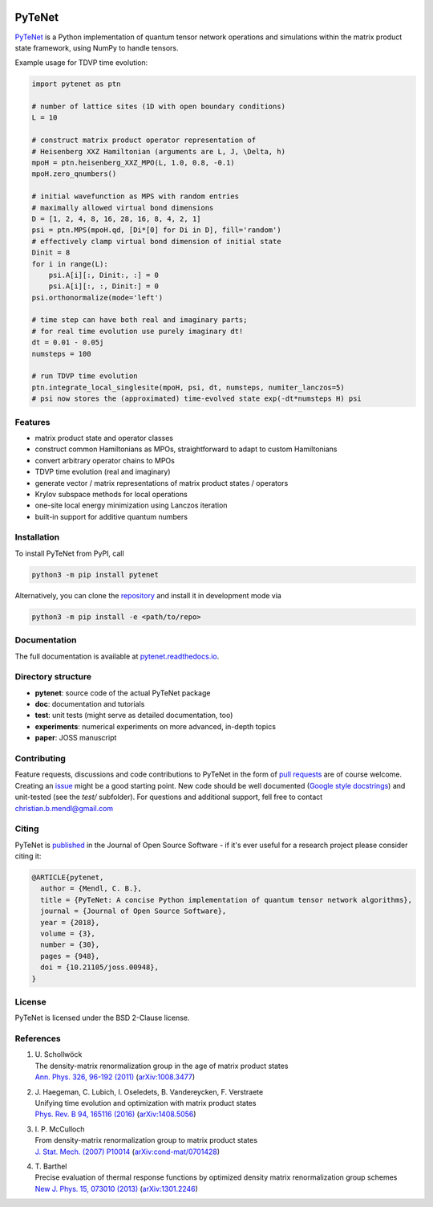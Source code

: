 .. image:: https://github.com/cmendl/pytenet/actions/workflows/ci.yml/badge.svg?branch=master
  :target: https://github.com/cmendl/pytenet/actions/workflows/ci.yml
.. image:: http://joss.theoj.org/papers/10.21105/joss.00948/status.svg
  :target: https://doi.org/10.21105/joss.00948


PyTeNet
=======

.. doc-inclusion-marker1-start

`PyTeNet <https://github.com/cmendl/pytenet>`_ is a Python implementation of quantum
tensor network operations and simulations within the matrix product state framework,
using NumPy to handle tensors.

Example usage for TDVP time evolution:

.. code-block:: python

    import pytenet as ptn
    
    # number of lattice sites (1D with open boundary conditions)
    L = 10
    
    # construct matrix product operator representation of
    # Heisenberg XXZ Hamiltonian (arguments are L, J, \Delta, h)
    mpoH = ptn.heisenberg_XXZ_MPO(L, 1.0, 0.8, -0.1)
    mpoH.zero_qnumbers()
    
    # initial wavefunction as MPS with random entries
    # maximally allowed virtual bond dimensions
    D = [1, 2, 4, 8, 16, 28, 16, 8, 4, 2, 1]
    psi = ptn.MPS(mpoH.qd, [Di*[0] for Di in D], fill='random')
    # effectively clamp virtual bond dimension of initial state
    Dinit = 8
    for i in range(L):
        psi.A[i][:, Dinit:, :] = 0
        psi.A[i][:, :, Dinit:] = 0
    psi.orthonormalize(mode='left')
    
    # time step can have both real and imaginary parts;
    # for real time evolution use purely imaginary dt!
    dt = 0.01 - 0.05j
    numsteps = 100
    
    # run TDVP time evolution
    ptn.integrate_local_singlesite(mpoH, psi, dt, numsteps, numiter_lanczos=5)
    # psi now stores the (approximated) time-evolved state exp(-dt*numsteps H) psi


Features
--------
- matrix product state and operator classes
- construct common Hamiltonians as MPOs, straightforward to adapt to custom Hamiltonians
- convert arbitrary operator chains to MPOs
- TDVP time evolution (real and imaginary)
- generate vector / matrix representations of matrix product states / operators
- Krylov subspace methods for local operations
- one-site local energy minimization using Lanczos iteration
- built-in support for additive quantum numbers


Installation
------------
To install PyTeNet from PyPI, call

.. code-block:: python

    python3 -m pip install pytenet

Alternatively, you can clone the `repository <https://github.com/cmendl/pytenet>`_ and install it in development mode via

.. code-block:: python

    python3 -m pip install -e <path/to/repo>

.. doc-inclusion-marker1-end


Documentation
-------------
The full documentation is available at `pytenet.readthedocs.io <https://pytenet.readthedocs.io>`_.


Directory structure
-------------------
- **pytenet**: source code of the actual PyTeNet package
- **doc**: documentation and tutorials
- **test**: unit tests (might serve as detailed documentation, too)
- **experiments**: numerical experiments on more advanced, in-depth topics
- **paper**: JOSS manuscript


.. doc-inclusion-marker2-start

Contributing
------------
Feature requests, discussions and code contributions to PyTeNet in the form of
`pull requests <https://github.com/cmendl/pytenet/pulls>`_ are of course welcome.
Creating an `issue <https://github.com/cmendl/pytenet/issues>`_ might be a good starting point.
New code should be well documented (`Google style docstrings <https://sphinxcontrib-napoleon.readthedocs.io/en/latest/example_google.html>`_)
and unit-tested (see the `test/` subfolder).
For questions and additional support, fell free to contact christian.b.mendl@gmail.com


Citing
------
PyTeNet is `published <https://doi.org/10.21105/joss.00948>`_ in the Journal of Open Source Software -
if it's ever useful for a research project please consider citing it:

.. code-block:: latex

    @ARTICLE{pytenet,
      author = {Mendl, C. B.},
      title = {PyTeNet: A concise Python implementation of quantum tensor network algorithms},
      journal = {Journal of Open Source Software},
      year = {2018},
      volume = {3},
      number = {30},
      pages = {948},
      doi = {10.21105/joss.00948},
    }


License
-------
PyTeNet is licensed under the BSD 2-Clause license.


References
----------
1. | U. Schollwöck
   | The density-matrix renormalization group in the age of matrix product states
   | `Ann. Phys. 326, 96-192 (2011) <https://doi.org/10.1016/j.aop.2010.09.012>`_ (`arXiv:1008.3477 <https://arxiv.org/abs/1008.3477>`_)
2. | J. Haegeman, C. Lubich, I. Oseledets, B. Vandereycken, F. Verstraete
   | Unifying time evolution and optimization with matrix product states
   | `Phys. Rev. B 94, 165116 (2016) <https://doi.org/10.1103/PhysRevB.94.165116>`_ (`arXiv:1408.5056 <https://arxiv.org/abs/1408.5056>`_)
3. | I. P. McCulloch
   | From density-matrix renormalization group to matrix product states
   | `J. Stat. Mech. (2007) P10014 <https://doi.org/10.1088/1742-5468/2007/10/P10014>`_ (`arXiv:cond-mat/0701428 <https://arxiv.org/abs/cond-mat/0701428>`_)
4. | T. Barthel
   | Precise evaluation of thermal response functions by optimized density matrix renormalization group schemes
   | `New J. Phys. 15, 073010 (2013) <https://doi.org/10.1088/1367-2630/15/7/073010>`_ (`arXiv:1301.2246 <https://arxiv.org/abs/1301.2246>`_)

.. doc-inclusion-marker2-end
